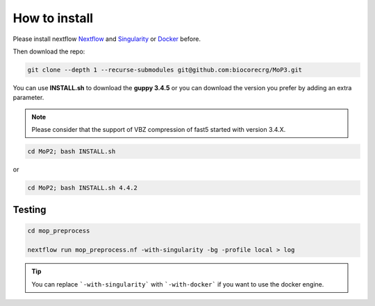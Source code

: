 .. _home-page-install:

**************
How to install
**************

.. autosummary::
   :toctree: generated

Please install nextflow `Nextflow <https://www.nextflow.io/>`_ and `Singularity <https://sylabs.io/>`_ or `Docker <https://www.docker.com/>`_ before.

Then download the repo:

.. code-block:: console

   git clone --depth 1 --recurse-submodules git@github.com:biocorecrg/MoP3.git


You can use **INSTALL.sh** to download the **guppy 3.4.5** or you can download the version you prefer by adding an extra parameter. 

.. note::
  
  Please consider that the support of VBZ compression of fast5 started with version 3.4.X. 


.. code-block:: console
  
  cd MoP2; bash INSTALL.sh 

or

.. code-block:: console

  cd MoP2; bash INSTALL.sh 4.4.2
 
 
Testing
============

.. code-block:: console

  cd mop_preprocess

  nextflow run mop_preprocess.nf -with-singularity -bg -profile local > log

.. tip::

  You can replace ```-with-singularity``` with ```-with-docker``` if you want to use the docker engine.



